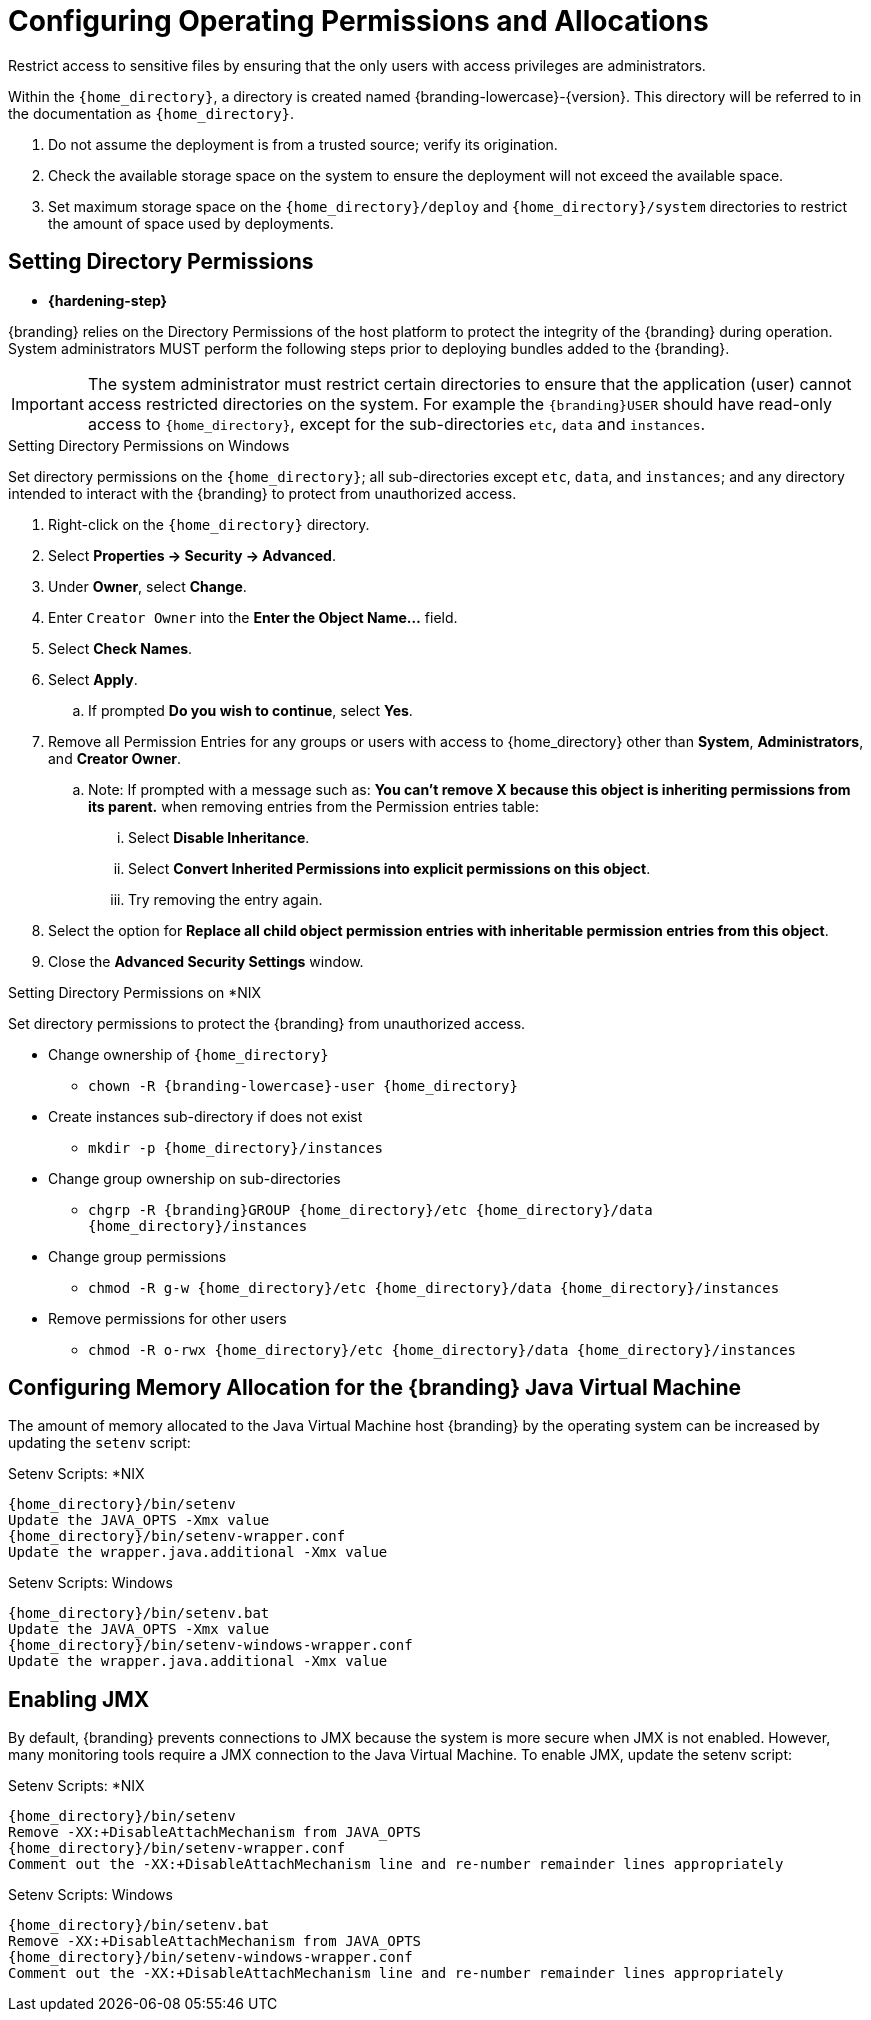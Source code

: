 :title: Controlling File System Access
:type: subInstalling
:status: published
:summary: Restrict access to sensitive files.
:parent: Installing With the {branding} Distribution Zip
:order: 00

= Configuring Operating Permissions and Allocations

Restrict access to sensitive files by ensuring that the only users with access privileges are administrators.

Within the `{home_directory}`, a directory is created named {branding-lowercase}-{version}.
This directory will be referred to in the documentation as `{home_directory}`.

. Do not assume the deployment is from a trusted source; verify its origination.
. Check the available storage space on the system to ensure the deployment will not exceed the available space.
. Set maximum storage space on the `{home_directory}/deploy` and `{home_directory}/system` directories to restrict the amount of space used by deployments.

== Setting Directory Permissions

* *{hardening-step}*

{branding} relies on the Directory Permissions of the host platform to protect the integrity of the {branding} during operation.
System administrators MUST perform the following steps prior to deploying bundles added to the {branding}.

[IMPORTANT]
====
The system administrator must restrict certain directories to ensure that the application (user) cannot access restricted directories on the system.
For example the `{branding}USER` should have read-only access to `{home_directory}`, except for the sub-directories `etc`, `data` and `instances`.
====

.Setting Directory Permissions on Windows
****
Set directory permissions on the `{home_directory}`; all sub-directories except `etc`, `data`, and `instances`; and any directory intended to interact with the {branding} to protect from unauthorized access.

. Right-click on the `{home_directory}` directory.
. Select *Properties -> Security -> Advanced*.
. Under *Owner*, select *Change*.
. Enter `Creator Owner` into the *Enter the Object Name...* field.
. Select *Check Names*.
. Select *Apply*.
.. If prompted *Do you wish to continue*, select *Yes*.
. Remove all Permission Entries for any groups or users with access to {home_directory} other than *System*, *Administrators*, and *Creator Owner*.
.. Note: If prompted with a message such as: *You can’t remove X because this object is inheriting permissions from its parent.* when removing entries from the Permission entries table:
... Select *Disable Inheritance*.
... Select *Convert Inherited Permissions into explicit permissions on this object*.
... Try removing the entry again.
. Select the option for *Replace all child object permission entries with inheritable permission entries from this object*.
. Close the *Advanced Security Settings* window.

****

.Setting Directory Permissions on *NIX
****
Set directory permissions to protect the {branding} from unauthorized access.

* Change ownership of `{home_directory}`
** `chown -R {branding-lowercase}-user {home_directory}`
* Create instances sub-directory if does not exist
** `mkdir -p {home_directory}/instances`
* Change group ownership on sub-directories
** `chgrp -R {branding}GROUP {home_directory}/etc {home_directory}/data {home_directory}/instances`
* Change group permissions
** `chmod -R g-w {home_directory}/etc {home_directory}/data {home_directory}/instances`
* Remove permissions for other users
** `chmod -R o-rwx {home_directory}/etc {home_directory}/data {home_directory}/instances`
****

== Configuring Memory Allocation for the {branding} Java Virtual Machine

[[_jvm_memory_configuration]]
The amount of memory allocated to the Java Virtual Machine host {branding} by the operating
system can be increased by updating the `setenv` script:

.Setenv Scripts: *NIX
----
{home_directory}/bin/setenv
Update the JAVA_OPTS -Xmx value
{home_directory}/bin/setenv-wrapper.conf
Update the wrapper.java.additional -Xmx value
----

.Setenv Scripts: Windows
----
{home_directory}/bin/setenv.bat
Update the JAVA_OPTS -Xmx value
{home_directory}/bin/setenv-windows-wrapper.conf
Update the wrapper.java.additional -Xmx value
----

== Enabling JMX

[[jmx-connectivity-configuration]]
By default, {branding} prevents connections to JMX because the system is more secure when JMX
 is not enabled. However, many monitoring tools require a JMX connection to the Java Virtual
 Machine. To enable JMX, update the setenv script:

.Setenv Scripts: *NIX
----
{home_directory}/bin/setenv
Remove -XX:+DisableAttachMechanism from JAVA_OPTS
{home_directory}/bin/setenv-wrapper.conf
Comment out the -XX:+DisableAttachMechanism line and re-number remainder lines appropriately
----

.Setenv Scripts: Windows
----
{home_directory}/bin/setenv.bat
Remove -XX:+DisableAttachMechanism from JAVA_OPTS
{home_directory}/bin/setenv-windows-wrapper.conf
Comment out the -XX:+DisableAttachMechanism line and re-number remainder lines appropriately
----
